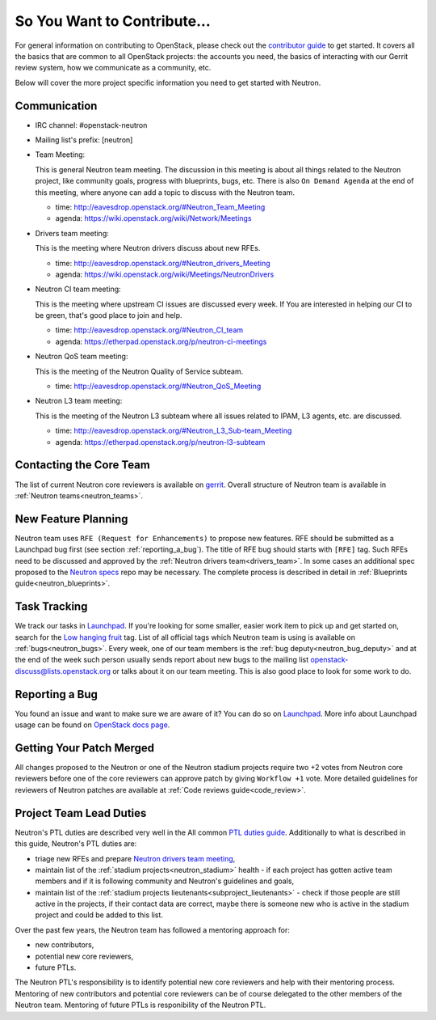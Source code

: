 ============================
So You Want to Contribute...
============================

For general information on contributing to OpenStack, please check out the
`contributor guide <https://docs.openstack.org/contributors/>`_ to get started.
It covers all the basics that are common to all OpenStack projects: the accounts
you need, the basics of interacting with our Gerrit review system, how we
communicate as a community, etc.

Below will cover the more project specific information you need to get started
with Neutron.

Communication
~~~~~~~~~~~~~~
.. This would be a good place to put the channel you chat in as a project; when/
   where your meeting is, the tags you prepend to your ML threads, etc.

- IRC channel: #openstack-neutron
- Mailing list's prefix: [neutron]
- Team Meeting:

  This is general Neutron team meeting. The discussion in this meeting is about
  all things related to the Neutron project, like community goals, progress with
  blueprints, bugs, etc. There is also ``On Demand Agenda`` at the end of this
  meeting, where anyone can add a topic to discuss with the Neutron team.

  - time: http://eavesdrop.openstack.org/#Neutron_Team_Meeting
  - agenda: https://wiki.openstack.org/wiki/Network/Meetings

- Drivers team meeting:

  This is the meeting where Neutron drivers discuss about new RFEs.

  - time: http://eavesdrop.openstack.org/#Neutron_drivers_Meeting
  - agenda: https://wiki.openstack.org/wiki/Meetings/NeutronDrivers

- Neutron CI team meeting:

  This is the meeting where upstream CI issues are discussed every week. If
  You are interested in helping our CI to be green, that's good place to join
  and help.

  - time: http://eavesdrop.openstack.org/#Neutron_CI_team
  - agenda: https://etherpad.openstack.org/p/neutron-ci-meetings

- Neutron QoS team meeting:

  This is the meeting of the Neutron Quality of Service subteam.

  - time: http://eavesdrop.openstack.org/#Neutron_QoS_Meeting

- Neutron L3 team meeting:

  This is the meeting of the Neutron L3 subteam where all issues related to
  IPAM, L3 agents, etc. are discussed.

  - time: http://eavesdrop.openstack.org/#Neutron_L3_Sub-team_Meeting
  - agenda: https://etherpad.openstack.org/p/neutron-l3-subteam


Contacting the Core Team
~~~~~~~~~~~~~~~~~~~~~~~~~
.. This section should list the core team, their irc nicks, emails, timezones etc. If
   all this info is maintained elsewhere (i.e. a wiki), you can link to that instead of
   enumerating everyone here.

The list of current Neutron core reviewers is available on `gerrit
<https://review.opendev.org/#/admin/groups/38,members>`_.
Overall structure of Neutron team is available in
:ref:`Neutron teams<neutron_teams>`.

New Feature Planning
~~~~~~~~~~~~~~~~~~~~
.. This section is for talking about the process to get a new feature in. Some
   projects use blueprints, some want specs, some want both! Some projects
   stick to a strict schedule when selecting what new features will be reviewed
   for a release.

Neutron team uses ``RFE (Request for Enhancements)`` to propose new features.
RFE should be submitted as a Launchpad bug first (see section
:ref:`reporting_a_bug`). The title of RFE bug should starts with ``[RFE]`` tag.
Such RFEs need to be discussed and approved by the :ref:`Neutron drivers
team<drivers_team>`. In some cases an additional spec proposed to the `Neutron
specs <https://opendev.org/openstack/neutron-specs>`_ repo may be necessary.  The
complete process is described in detail in :ref:`Blueprints
guide<neutron_blueprints>`.

Task Tracking
~~~~~~~~~~~~~~
.. This section is about where you track tasks- launchpad? storyboard? is there more
   than one launchpad project? what's the name of the project group in storyboard?

We track our tasks in `Launchpad <https://bugs.launchpad.net/neutron>`__.
If you're looking for some smaller, easier work item to pick up and get started
on, search for the `Low hanging fruit
<https://bugs.launchpad.net/neutron/+bugs?field.tag=low-hanging-fruit>`_ tag.
List of all official tags which Neutron team is using is available on
:ref:`bugs<neutron_bugs>`.
Every week, one of our team members is the :ref:`bug
deputy<neutron_bug_deputy>` and at the end of the week such person usually
sends report about new bugs to the mailing list openstack-discuss@lists.openstack.org
or talks about it on our team meeting. This is also good place to look for some
work to do.

.. _reporting_a_bug:

Reporting a Bug
~~~~~~~~~~~~~~~
.. Pretty self explanatory section, link directly to where people should report bugs for
   your project.

You found an issue and want to make sure we are aware of it? You can do so on
`Launchpad <https://bugs.launchpad.net/neutron/+filebug>`__.
More info about Launchpad usage can be found on `OpenStack docs page
<https://docs.openstack.org/contributors/common/task-tracking.html#launchpad>`_.

Getting Your Patch Merged
~~~~~~~~~~~~~~~~~~~~~~~~~
.. This section should have info about what it takes to get something merged. Do
   you require one or two +2's before +W? Do some of your repos require unit test
   changes with all patches? etc.

All changes proposed to the Neutron or one of the Neutron stadium projects
require two +2 votes from Neutron core reviewers before one of the core
reviewers can approve patch by giving ``Workflow +1`` vote. More detailed
guidelines for reviewers of Neutron patches are available at
:ref:`Code reviews guide<code_review>`.


Project Team Lead Duties
~~~~~~~~~~~~~~~~~~~~~~~~
.. this section is where you can put PTL specific duties not already listed in
   the common PTL guide (linked below)  or if you already have them written
   up elsewhere, you can link to that doc here.

Neutron's PTL duties are described very well in the All common
`PTL duties guide <https://docs.openstack.org/project-team-guide/ptl.html>`_.
Additionally to what is described in this guide, Neutron's PTL duties are:

- triage new RFEs and prepare `Neutron drivers team meeting
  <http://eavesdrop.openstack.org/#Neutron_drivers_Meeting>`_,

- maintain list of the :ref:`stadium projects<neutron_stadium>` health - if each
  project has gotten active team members and if it is following community and
  Neutron's guidelines and goals,

- maintain list of the :ref:`stadium projects
  lieutenants<subproject_lieutenants>` - check if those people are still active
  in the projects, if their contact data are correct, maybe there is someone
  new who is active in the stadium project and could be added to this list.

Over the past few years, the Neutron team has followed a mentoring approach for:

- new contributors,
- potential new core reviewers,
- future PTLs.

The Neutron PTL's responsibility is to identify potential new core reviewers
and help with their mentoring process.
Mentoring of new contributors and potential core reviewers can be of course
delegated to the other members of the Neutron team.
Mentoring of future PTLs is responibility of the Neutron PTL.

